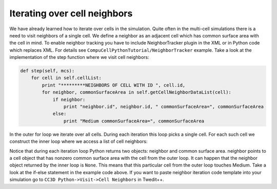 Iterating over cell neighbors
=============================

We have already learned how to iterate over cells in the simulation.
Quite often in the multi-cell simulations there is a need to visit
neighbors of a single cell. We define a neighbor as an adjacent cell
which has common surface area with the cell in mind. To enable neighbor
tracking you have to include NeighborTracker plugin in the XML or in
Python code which replaces XML. For details see
``CompuCellPythonTutorial/NeighborTracker`` example. Take a look at the
implementation of the step function where we visit cell neighbors:

.. code-block:: python

    def step(self, mcs):
        for cell in self.cellList:
            print "*********NEIGHBORS OF CELL WITH ID ", cell.id,
            for neighbor, commonSurfaceArea in self.getCellNeighborDataList(cell):
                if neighbor:
                    print "neighbor.id", neighbor.id, " commonSurfaceArea=", commonSurfaceArea
                else:
                    print "Medium commonSurfaceArea=", commonSurfaceArea

In the outer for loop we iterate over all cells. During each iteration
this loop picks a single cell. For each such cell we construct the inner
loop where we access a list of cell neighbors:

.. code-block:: python
    for neighbor, commonSurfaceArea in self.getCellNeighborDataList(cell):

Notice that during each iteration loop Python returns two objects:
neighbor and common surface area. neighbor points to a cell object that
has nonzero common surface area with the cell from the outer loop. It
can happen that the neighbor object returned by the inner loop is ``None``.
This means that this particular cell from the outer loop touches Medium.
Take a look at the if-else statement in the example code above. If you
want to paste neighbor iteration code template into your simulation go
to ``CC3D Python->Visit->Cell Neighbors`` in Twedit++.
